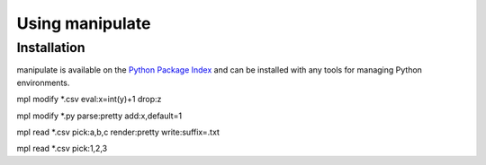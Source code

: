 .. py:currentmodule:: manipulate

Using manipulate
================


Installation
~~~~~~~~~~~~

manipulate is available on the `Python Package Index`__ and can be installed
with any tools for managing Python environments.

__ https://pypi.org

mpl modify *.csv eval:x=int(y)+1 drop:z

mpl modify *.py parse:pretty add:x,default=1

mpl read *.csv pick:a,b,c render:pretty write:suffix=.txt

mpl read *.csv pick:1,2,3
